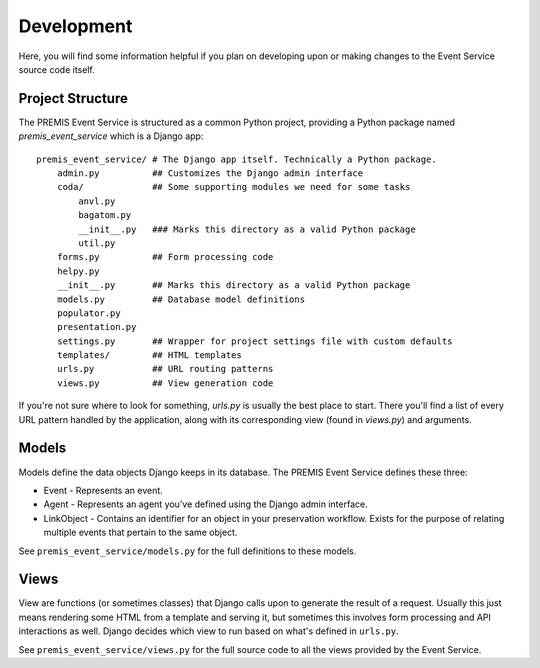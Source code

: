 ===========
Development
===========

Here, you will find some information helpful if you plan on developing upon or
making changes to the Event Service source code itself.

Project Structure
=================

The PREMIS Event Service is structured as a common Python project, providing a
Python package named `premis_event_service` which is a Django app::

    premis_event_service/ # The Django app itself. Technically a Python package.
        admin.py          ## Customizes the Django admin interface
        coda/             ## Some supporting modules we need for some tasks
            anvl.py
            bagatom.py
            __init__.py   ### Marks this directory as a valid Python package
            util.py
        forms.py          ## Form processing code
        helpy.py
        __init__.py       ## Marks this directory as a valid Python package
        models.py         ## Database model definitions
        populator.py
        presentation.py
        settings.py       ## Wrapper for project settings file with custom defaults
        templates/        ## HTML templates
        urls.py           ## URL routing patterns
        views.py          ## View generation code

If you're not sure where to look for something, `urls.py` is usually the best
place to start.  There you'll find a list of every URL pattern handled by the
application, along with its corresponding view (found in `views.py`) and 
arguments.

Models
======

Models define the data objects Django keeps in its database. The PREMIS Event 
Service defines these three:

* Event - Represents an event.
* Agent - Represents an agent you've defined using the Django admin interface.
* LinkObject - Contains an identifier for an object in your preservation 
  workflow. Exists for the purpose of relating multiple events that pertain to 
  the same object.

See ``premis_event_service/models.py`` for the full definitions to these models.

Views
=====

View are functions (or sometimes classes) that Django calls upon to generate 
the result of a request. Usually this just means rendering some HTML from a 
template and serving it, but sometimes this involves form processing and API 
interactions as well. Django decides which view to run based on what's defined 
in ``urls.py``.

See ``premis_event_service/views.py`` for the full source code to all the views 
provided by the Event Service.
